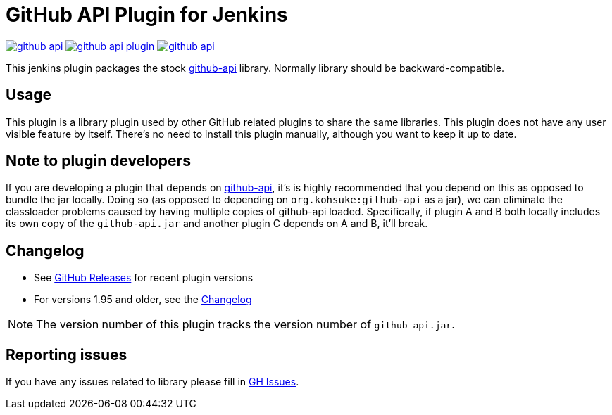 # GitHub API Plugin for Jenkins

image:https://img.shields.io/jenkins/plugin/v/github-api.svg[link="https://plugins.jenkins.io/github-api"]
image:https://img.shields.io/github/release/jenkinsci/github-api-plugin.svg?label=changelog[link="https://github.com/jenkinsci/github-api-plugin/releases/latest"]
image:https://img.shields.io/jenkins/plugin/i/github-api.svg?color=blue[link="https://plugins.jenkins.io/github-api"]

This jenkins plugin packages the stock https://github.com/kohsuke/github-api[github-api] library.
Normally library should be backward-compatible. 

== Usage

This plugin is a library plugin used by other GitHub related plugins to share the same libraries.
This plugin does not have any user visible feature by itself.
There's no need to install this plugin manually, although you want to keep it up to date.

== Note to plugin developers

If you are developing a plugin that depends on http://kohsuke.org/github-api[github-api],
it's is highly recommended that you depend on this as opposed to bundle the jar locally.
Doing so (as opposed to depending on `+org.kohsuke:github-api+` as a jar),
we can eliminate the classloader problems caused by having multiple copies of github-api loaded.
Specifically, if plugin A and B both locally includes its own copy of the `+github-api.jar+` and another plugin C depends on A and B, it'll break.

== Changelog

* See link:https://github.com/jenkinsci/github-api-plugin/releases[GitHub Releases] for recent plugin versions
* For versions 1.95 and older, see the link:./CHANGELOG.adoc[Changelog]

NOTE: The version number of this plugin tracks the version number of `+github-api.jar+`.

== Reporting issues

If you have any issues related to library please fill in https://github.com/kohsuke/github-api/issues[GH Issues]. 
